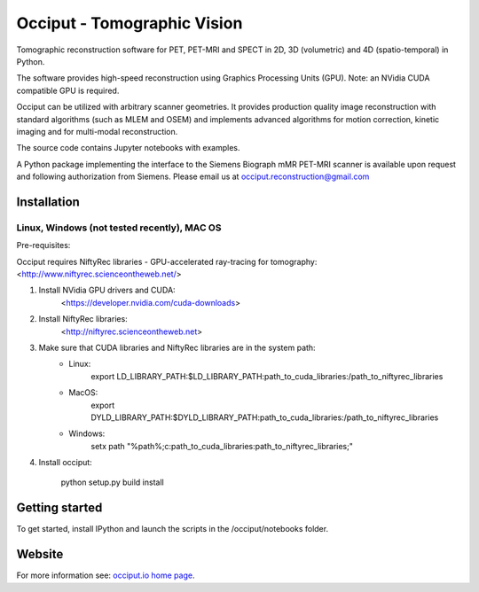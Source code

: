 ============================
Occiput - Tomographic Vision
============================

Tomographic reconstruction software for PET, PET-MRI and SPECT in 2D, 3D (volumetric) and 4D (spatio-temporal) in Python. 

The software provides high-speed reconstruction using Graphics Processing Units (GPU). 
Note: an NVidia CUDA compatible GPU is required.  

Occiput can be utilized with arbitrary scanner geometries. It provides production quality image reconstruction 
with standard algorithms (such as MLEM and OSEM) and implements advanced algorithms for motion correction, 
kinetic imaging and for multi-modal reconstruction. 

The source code contains Jupyter notebooks with examples. 

A Python package implementing the interface to the Siemens Biograph mMR PET-MRI scanner 
is available upon request and following authorization from Siemens. Please email us at occiput.reconstruction@gmail.com 


Installation 
============

Linux, Windows (not tested recently), MAC OS
--------------------------------------------

Pre-requisites: 

Occiput requires NiftyRec libraries - GPU-accelerated ray-tracing for tomography: 
<http://www.niftyrec.scienceontheweb.net/> 

1. Install NVidia GPU drivers and CUDA: 
    <https://developer.nvidia.com/cuda-downloads>
    
2. Install NiftyRec libraries: 
    <http://niftyrec.scienceontheweb.net>
    
3. Make sure that CUDA libraries and NiftyRec libraries are in the system path: 
    - Linux: 
        export LD_LIBRARY_PATH:$LD_LIBRARY_PATH:\path_to_cuda_libraries:/path_to_niftyrec_libraries
    - MacOS: 
        export DYLD_LIBRARY_PATH:$DYLD_LIBRARY_PATH:\path_to_cuda_libraries:/path_to_niftyrec_libraries
    - Windows: 
        setx path "%path%;c:\path_to_cuda_libraries:\path_to_niftyrec_libraries;"

4. Install occiput: 

    python setup.py build install 


Getting started
===============
To get started, install IPython and launch the scripts in the /occiput/notebooks folder. 


Website
=======

For more information see: `occiput.io home page <http://www.occiput.io/>`_. 



